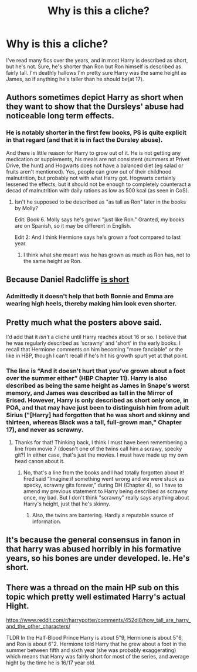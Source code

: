 #+TITLE: Why is this a cliche?

* Why is this a cliche?
:PROPERTIES:
:Author: Daemon-Blackbrier
:Score: 16
:DateUnix: 1540081355.0
:DateShort: 2018-Oct-21
:FlairText: Discussion
:END:
I've read many fics over the years, and in most Harry is described as short, but he's not. Sure, he's shorter than Ron but Ron himself is described as fairly tall. I'm deathly hallows I'm pretty sure Harry was the same height as James, so if anything he's taller than he should be(at 17).


** Authors sometimes depict Harry as short when they want to show that the Dursleys' abuse had noticeable long term effects.
:PROPERTIES:
:Author: chiruochiba
:Score: 30
:DateUnix: 1540081725.0
:DateShort: 2018-Oct-21
:END:

*** He is notably shorter in the first few books, PS is quite explicit in that regard (and that it is in fact the Dursley abuse).

And there is little reason for Harry to grow out of it. He is not getting any medication or supplements, his meals are not consistent (summers at Privet Drive, the hunt) and Hogwarts does not have a balanced diet (eg salad or fruits aren't mentioned). Yes, people can grow out of their childhood malnutrition, but probably not with what Harry got. Hogwarts certainly lessened the effects, but it should not be enough to completely counteract a decad of malnutrition with daily rations as low as 500 kcal (as seen in CoS).
:PROPERTIES:
:Author: Hellstrike
:Score: 15
:DateUnix: 1540088412.0
:DateShort: 2018-Oct-21
:END:

**** Isn't he supposed to be described as "as tall as Ron" later in the books by Molly?

Edit: Book 6. Molly says he's grown "just like Ron." Granted, my books are on Spanish, so it may be different in English.

Edit 2: And I think Hermione says he's grown a foot compared to last year.
:PROPERTIES:
:Author: will1707
:Score: 2
:DateUnix: 1540211603.0
:DateShort: 2018-Oct-22
:END:

***** I think what she meant was he has grown as much as Ron has, not to the same height as Ron.
:PROPERTIES:
:Author: ShiroVN
:Score: 2
:DateUnix: 1540293138.0
:DateShort: 2018-Oct-23
:END:


** Because Daniel Radcliffe [[https://www.reddit.com/r/harrypotter/comments/9j2wmu/harry_with_his_girls/?st=JNI4RK0G&sh=9a700684][is short]]
:PROPERTIES:
:Author: InquisitorCOC
:Score: 35
:DateUnix: 1540081548.0
:DateShort: 2018-Oct-21
:END:

*** Admittedly it doesn't help that both Bonnie and Emma are wearing high heels, thereby making him look even shorter.
:PROPERTIES:
:Author: Raesong
:Score: 10
:DateUnix: 1540097862.0
:DateShort: 2018-Oct-21
:END:


** Pretty much what the posters above said.

I'd add that it /isn't/ a cliche until Harry reaches about 16 or so. I believe that he was regularly described as 'scrawny' and 'short' in the early books. I recall that Hermione comments on him becoming "more fanciable" or the like in HBP, though I can't recall if he's hit his growth spurt yet at that point.
:PROPERTIES:
:Score: 18
:DateUnix: 1540083138.0
:DateShort: 2018-Oct-21
:END:

*** The line is “And it doesn't hurt that you've grown about a foot over the summer either” (HBP Chapter 11). Harry is also described as being the same height as James in Snape's worst memory, and James was described as tall in the Mirror of Erised. However, Harry is only described as short only once, in POA, and that may have just been to distinguish him from adult Sirius ("[Harry] had forgotten that he was short and skinny and thirteen, whereas Black was a tall, full-grown man," Chapter 17), and never as scrawny.
:PROPERTIES:
:Author: siderumincaelo
:Score: 28
:DateUnix: 1540085727.0
:DateShort: 2018-Oct-21
:END:

**** Thanks for that! Thinking back, I think I must have been remembering a line from movie 7 (doesn't one of the twins call him a scrawy, specky git?) In either case, that's just the movies. I must have made up my own head canon about it.
:PROPERTIES:
:Score: 6
:DateUnix: 1540089596.0
:DateShort: 2018-Oct-21
:END:

***** No, that's a line from the books and I had totally forgotten about it! Fred said “Imagine if something went wrong and we were stuck as specky, scrawny gits forever,” during DH (Chapter 4), so I have to amend my previous statement to Harry being described as scrawny once, my bad. But I don't think "scrawny" really says anything about Harry's height, just that he's skinny.
:PROPERTIES:
:Author: siderumincaelo
:Score: 16
:DateUnix: 1540092668.0
:DateShort: 2018-Oct-21
:END:

****** Also, the twins are bantering. Hardly a reputable source of information.
:PROPERTIES:
:Author: MannOf97
:Score: 7
:DateUnix: 1540132512.0
:DateShort: 2018-Oct-21
:END:


** It's because the general consensus in fanon in that harry was abused horribly in his formative years, so his bones are under developed. Ie. He's short.
:PROPERTIES:
:Author: Sefera17
:Score: 2
:DateUnix: 1540124695.0
:DateShort: 2018-Oct-21
:END:


** There was a thread on the main HP sub on this topic which pretty well estimated Harry's actual Hight.

[[https://www.reddit.com/r/harrypotter/comments/452di8/how_tall_are_harry_and_the_other_characters/]]

TLDR In the Half-Blood Prince Harry is about 5"9, Hermione is about 5"6, and Ron is about 6"2. Hermione told Harry that he grew about a foot in the summer between fifth and sixth year (she was probably exaggerating) which means that Harry was fairly short for most of the series, and average hight by the time he is 16/17 year old.
:PROPERTIES:
:Author: IlliterateJanitor
:Score: 1
:DateUnix: 1540215147.0
:DateShort: 2018-Oct-22
:END:
